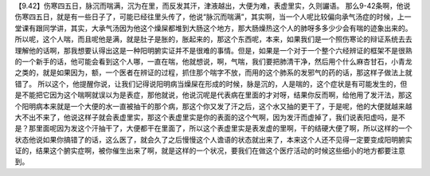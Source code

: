 【9.42】伤寒四五日，脉沉而喘满，沉为在里，而反发其汗，津液越出，大便为难，表虚里实，久则讝语。
那么9-42条啊，他说伤寒四五日，就是有一些日子了，可能已经往里头传了，他说“脉沉而喘满”，其实啊，当一个人呢比较偏向承气汤症的时候，上一堂课有跟同学讲，其实，大承气汤因为他这个燥屎都堆到大肠这个地方，那大肠燥热这个人的肺呀多多少少会有喘的迹象出来的。所以呢，这个人喘，而且呢他是满，就是肚子是胀的，胀起来的，那这个东西呢，本来，如果我们是一个照伤寒论的辩证系统去去理解他的话啊，那我想要认得出这是一种阳明腑实证并不是很难的事情。但是，如果是一个对于一个整个六经辨证的框架不是很熟的一个新手的话，他可能会看到这个人哪，一直在喘，他就想说，啊，气喘，我们要把肺清干净，然后用个什么麻杏甘石，小青龙之类的，就是如果因为，额，一个医者在辨证的过程，抓住那个喘字不放，而用的这个肺系的发邪气的药的话，那这样子做法上就错了。
所以这个，他提醒你说，让我们记得说阳明病当燥屎在形成的时候，脉是沉的，人是喘的，这个症状是有可能发生的，但是不能把它因为这个喘啊就误以为是表症，那他就说，他说沉呢是代表病在里面的才对呀，结果你反而啊，给他用了发汗法，那这个阳明病本来就是一个大便的水一直被抽干的那个病，那这个你又发了汗之后，这个水又抽的更干了，于是呢，他的大便就越来越大不出不来了，他说这样子就会表虚里实，那这个表虚里实是你的表面的这个气啊，因为发汗而虚掉了，我们说表阳虚吗，是不是？那里面呢因为发这个汗抽干了，大便都干在里面了，所以这个表虚里实是表发虚的里啊，干的结硬大便了啊，所以这样的一个状态他说如果你搞错了的话，这么医了，就会久了之后慢慢这个人谵语的状态就出来了，本来这个人还不见得一定要变成阳明腑实证的，结果这个腑实症啊，被你催生出来了啊，就是这样的一个状况，要我们在做这个医疗活动的时候这些细小的地方都要注意到。
